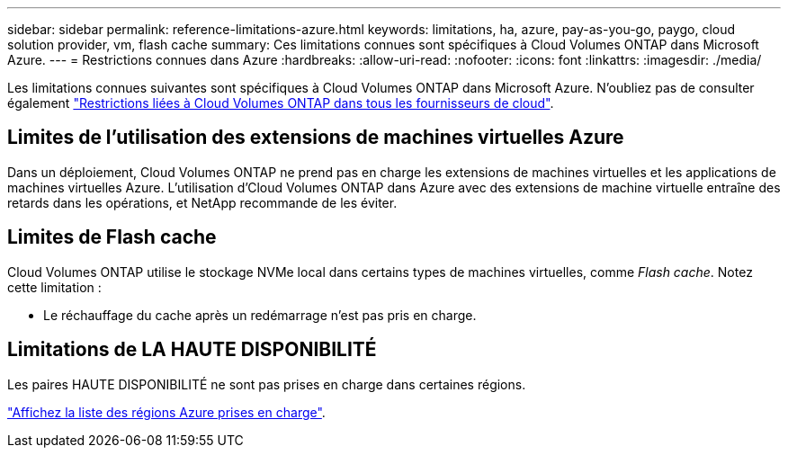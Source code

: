 ---
sidebar: sidebar 
permalink: reference-limitations-azure.html 
keywords: limitations, ha, azure, pay-as-you-go, paygo, cloud solution provider, vm, flash cache 
summary: Ces limitations connues sont spécifiques à Cloud Volumes ONTAP dans Microsoft Azure. 
---
= Restrictions connues dans Azure
:hardbreaks:
:allow-uri-read: 
:nofooter: 
:icons: font
:linkattrs: 
:imagesdir: ./media/


[role="lead"]
Les limitations connues suivantes sont spécifiques à Cloud Volumes ONTAP dans Microsoft Azure. N'oubliez pas de consulter également link:reference-limitations.html["Restrictions liées à Cloud Volumes ONTAP dans tous les fournisseurs de cloud"].



== Limites de l'utilisation des extensions de machines virtuelles Azure

Dans un déploiement, Cloud Volumes ONTAP ne prend pas en charge les extensions de machines virtuelles et les applications de machines virtuelles Azure. L'utilisation d'Cloud Volumes ONTAP dans Azure avec des extensions de machine virtuelle entraîne des retards dans les opérations, et NetApp recommande de les éviter.



== Limites de Flash cache

Cloud Volumes ONTAP utilise le stockage NVMe local dans certains types de machines virtuelles, comme _Flash cache_. Notez cette limitation :

* Le réchauffage du cache après un redémarrage n'est pas pris en charge.




== Limitations de LA HAUTE DISPONIBILITÉ

Les paires HAUTE DISPONIBILITÉ ne sont pas prises en charge dans certaines régions.

https://cloud.netapp.com/cloud-volumes-global-regions["Affichez la liste des régions Azure prises en charge"^].
